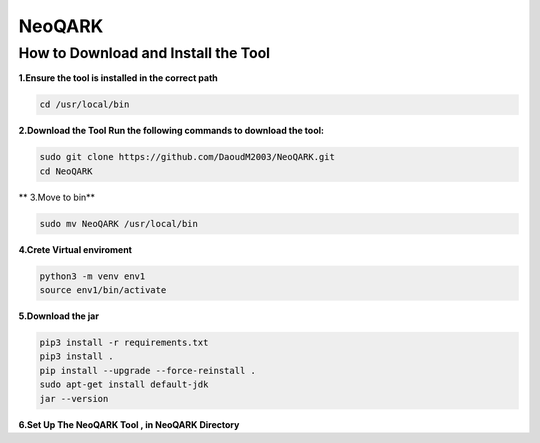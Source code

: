 **NeoQARK**
===========



**How to Download and Install the Tool**
----------------------------------------



**1.Ensure the tool is installed in the correct path**

.. code-block:: bash

    cd /usr/local/bin



**2.Download the Tool  Run the following commands to download the tool:**

.. code-block:: bash

   sudo git clone https://github.com/DaoudM2003/NeoQARK.git
   cd NeoQARK




** 3.Move to bin**

.. code-block:: bash

   sudo mv NeoQARK /usr/local/bin




**4.Crete Virtual enviroment**

.. code-block:: bash

   python3 -m venv env1
   source env1/bin/activate



**5.Download the jar**

.. code-block:: bash

   pip3 install -r requirements.txt
   pip3 install .
   pip install --upgrade --force-reinstall . 
   sudo apt-get install default-jdk
   jar --version



**6.Set Up The NeoQARK Tool , in NeoQARK Directory**
 
.. code-block:: bash


